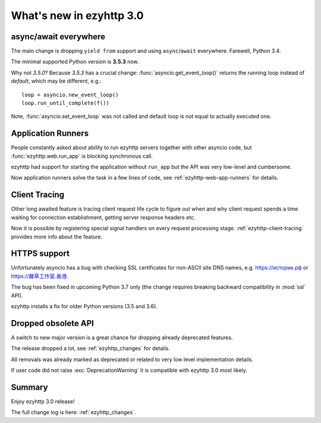 .. _ezyhttp_whats_new_3_0:

=========================
What's new in ezyhttp 3.0
=========================

async/await everywhere
======================

The main change is dropping ``yield from`` support and using
``async``/``await`` everywhere. Farewell, Python 3.4.

The minimal supported Python version is **3.5.3** now.

Why not *3.5.0*?  Because *3.5.3* has a crucial change:
:func:`asyncio.get_event_loop()` returns the running loop instead of
*default*, which may be different, e.g.::

    loop = asyncio.new_event_loop()
    loop.run_until_complete(f())

Note, :func:`asyncio.set_event_loop` was not called and default loop
is not equal to actually executed one.

Application Runners
===================

People constantly asked about ability to run ezyhttp servers together
with other asyncio code, but :func:`ezyhttp.web.run_app` is blocking
synchronous call.

ezyhttp had support for starting the application without ``run_app`` but the API
was very low-level and cumbersome.

Now application runners solve the task in a few lines of code, see
:ref:`ezyhttp-web-app-runners` for details.

Client Tracing
==============

Other long awaited feature is tracing client request life cycle to
figure out when and why client request spends a time waiting for
connection establishment, getting server response headers etc.

Now it is possible by registering special signal handlers on every
request processing stage.  :ref:`ezyhttp-client-tracing` provides more
info about the feature.

HTTPS support
=============

Unfortunately asyncio has a bug with checking SSL certificates for
non-ASCII site DNS names, e.g. `https://историк.рф <https://историк.рф>`_ or
`https://雜草工作室.香港 <https://雜草工作室.香港>`_.

The bug has been fixed in upcoming Python 3.7 only (the change
requires breaking backward compatibility in :mod:`ssl` API).

ezyhttp installs a fix for older Python versions (3.5 and 3.6).


Dropped obsolete API
====================

A switch to new major version is a great chance for dropping already
deprecated features.

The release dropped a lot, see :ref:`ezyhttp_changes` for details.

All removals was already marked as deprecated or related to very low
level implementation details.

If user code did not raise :exc:`DeprecationWarning` it is compatible
with ezyhttp 3.0 most likely.


Summary
=======

Enjoy ezyhttp 3.0 release!

The full change log is here: :ref:`ezyhttp_changes`.
